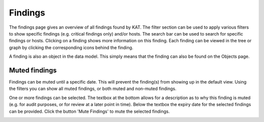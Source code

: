 Findings
========

The findings page gives an overview of all findings found by KAT. The filter section can be used to apply various filters to show specific findings (e.g. critical findings only) and/or hosts. The search bar can be used to search for specific findings or hosts. Clicking on a finding shows more information on this finding. Each finding can be viewed in the tree or graph by clicking the corresponding icons behind the finding.

A finding is also an object in the data model. This simply means that the finding can also be found on the Objects page.

.. image:: img/findings.png
  :alt: Findings

Muted findings
--------------
Findings can be muted until a specific date. This will prevent the finding(s) from showing up in the default view. Using the filters you can show all muted findings, or both muted and non-muted findings.

One or more findings can be selected. The textbox at the bottom allows for a description as to why this finding is muted (e.g. for audit purposes, or for review at a later point in time). Below the textbox the expiry date for the selected findings can be provided. Click the button 'Mute Findings' to mute the selected findings.

.. image:: img/mutedfindings.png
  :alt: Mute findings
